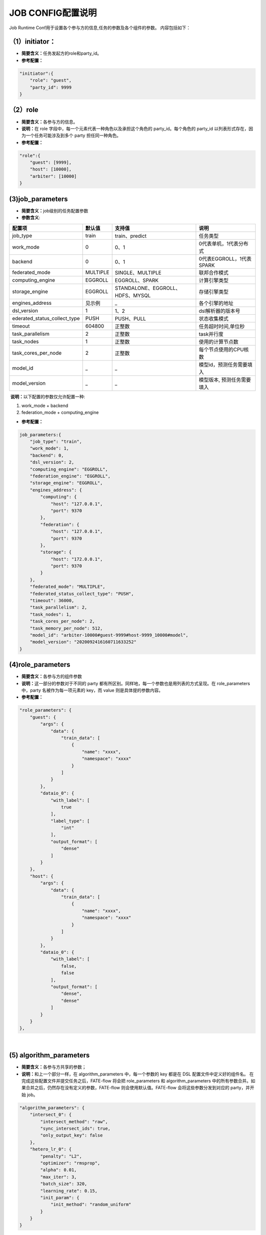 JOB CONFIG配置说明
~~~~~~~~~~~~~~~~~~

Job Runtime Conf用于设置各个参与方的信息,任务的参数及各个组件的参数。
内容包括如下：

（1）initiator：
^^^^^^^^^^^^^^^^

-  **简要含义：**\ 任务发起方的role和party\_id。
-  **参考配置：**

.. code:: json

    "initiator":{
        "role": "guest",     
        "party_id": 9999 
    }

（2）role
^^^^^^^^^

-  **简要含义：**\ 各参与方的信息。
-  **说明：**\ 在 role 字段中，每一个元素代表一种角色以及承担这个角色的
   party\_id。每个角色的 party\_id
   以列表形式存在，因为一个任务可能涉及到多个 party 担任同一种角色。
-  **参考配置：**

.. code:: json

    "role":{ 
        "guest": [9999], 
        "host": [10000], 
        "arbiter": [10000]
    } 

(3)job\_parameters
^^^^^^^^^^^^^^^^^^

-  **简要含义：**\ job级别的任务配置参数

-  **参数含义**:

+-----------------------------------+------------+------------------------------------+------------------------------+
| 配置项                            | 默认值     | 支持值                             | 说明                         |
+===================================+============+====================================+==============================+
| job\_type                         | train      | train、predict                     | 任务类型                     |
+-----------------------------------+------------+------------------------------------+------------------------------+
| work\_mode                        | 0          | 0、1                               | 0代表单机，1代表分布式       |
+-----------------------------------+------------+------------------------------------+------------------------------+
| backend                           | 0          | 0、1                               | 0代表EGGROLL，1代表SPARK     |
+-----------------------------------+------------+------------------------------------+------------------------------+
| federated\_mode                   | MULTIPLE   | SINGLE、MULTIPLE                   | 联邦合作模式                 |
+-----------------------------------+------------+------------------------------------+------------------------------+
| computing\_engine                 | EGGROLL    | EGGROLL、SPARK                     | 计算引擎类型                 |
+-----------------------------------+------------+------------------------------------+------------------------------+
| storage\_engine                   | EGGROLL    | STANDALONE、EGGROLL、HDFS、MYSQL   | 存储引擎类型                 |
+-----------------------------------+------------+------------------------------------+------------------------------+
| engines\_address                  | 见示例     | _                                  | 各个引擎的地址               |
+-----------------------------------+------------+------------------------------------+------------------------------+
| dsl\_version                      | 1          | 1、2                               | dsl解析器的版本号            |
+-----------------------------------+------------+------------------------------------+------------------------------+
| ederated\_status\_collect\_type   | PUSH       | PUSH、PULL                         | 状态收集模式                 |
+-----------------------------------+------------+------------------------------------+------------------------------+
| timeout                           | 604800     | 正整数                             | 任务超时时间,单位秒          |
+-----------------------------------+------------+------------------------------------+------------------------------+
| task\_parallelism                 | 2          | 正整数                             | task并行度                   |
+-----------------------------------+------------+------------------------------------+------------------------------+
| task\_nodes                       | 1          | 正整数                             | 使用的计算节点数             |
+-----------------------------------+------------+------------------------------------+------------------------------+
| task\_cores\_per\_node            | 2          | 正整数                             | 每个节点使用的CPU核数        |
+-----------------------------------+------------+------------------------------------+------------------------------+
| model\_id                         |     _      | _                                  | 模型id，预测任务需要填入     |
+-----------------------------------+------------+------------------------------------+------------------------------+
| model\_version                    |     _      | _                                  | 模型版本, 预测任务需要填入   |
+-----------------------------------+------------+------------------------------------+------------------------------+

​ **说明：**\ 以下配置的参数仅允许配置一种:

1. work\_mode + backend
2. federation\_mode + computing\_engine

-  **参考配置：**

.. code:: json

    job_parameters:{
        "job_type": "train",
        "work_mode": 1,
        "backend": 0,
        "dsl_version": 2,
        "computing_engine": "EGGROLL",
        "federation_engine": "EGGROLL",
        "storage_engine": "EGGROLL",
        "engines_address": {
            "computing": {
                "host": "127.0.0.1",
                "port": 9370
            },
            "federation": {
                "host": "127.0.0.1",
                "port": 9370
            },
            "storage": {
                "host": "172.0.0.1",
                "port": 9370
            }
        },
        "federated_mode": "MULTIPLE",
        "federated_status_collect_type": "PUSH",
        "timeout": 36000,
        "task_parallelism": 2,
        "task_nodes": 1,
        "task_cores_per_node": 2,
        "task_memory_per_node": 512,
        "model_id": "arbiter-10000#guest-9999#host-9999_10000#model",
        "model_version": "2020092416160711633252"
    }

(4)role\_parameters
^^^^^^^^^^^^^^^^^^^

-  **简要含义：**\ 各参与方的组件参数
-  **说明：**\ 这一部分的参数对于不同的 party
   都有所区别。同样地，每一个参数也是用列表的方式呈现。在
   role\_parameters 中，party 名被作为每一项元素的 key，而 value
   则是具体提的参数内容。
-  **参考配置：**

.. code:: json

    "role_parameters": {
        "guest": {
            "args": {
                "data": {
                    "train_data": [
                        {
                            "name": "xxxx",
                            "namespace": "xxxx"
                        }
                    ]
                }
            },
            "dataio_0": {
                "with_label": [
                    true
                ],
                "label_type": [
                    "int"
                ],
                "output_format": [
                    "dense"
                ]
            }
        },
        "host": {
            "args": {
                "data": {
                    "train_data": [
                        {
                            "name": "xxxx",
                            "namespace": "xxxx"
                        }
                    ]
                }
            },
            "dataio_0": {
                "with_label": [
                    false,
                    false
                ],
                "output_format": [
                    "dense",
                    "dense"
                ]
            }
        }
    },

​

(5) algorithm\_parameters
^^^^^^^^^^^^^^^^^^^^^^^^^

-  **简要含义：**\ 各参与方共享的参数；
-  **说明：**\ 和上一个部分一样，在 algorithm\_parameters
   中，每一个参数的 key 都是在 DSL 配置文件中定义好的组件名。
   在完成这些配置文件并提交任务之后，FATE-flow 将会把 role\_parameters
   和 algorithm\_parameters
   中的所有参数合并。如果合并之后，仍然存在没有定义的参数，FATE-flow
   则会使用默认值。FATE-flow 会将这些参数分发到对应的 party，并开始
   job。

.. code:: json

    "algorithm_parameters": {
        "intersect_0": {
            "intersect_method": "raw",
            "sync_intersect_ids": true,
            "only_output_key": false
        },
        "hetero_lr_0": {
            "penalty": "L2",
            "optimizer": "rmsprop",
            "alpha": 0.01,
            "max_iter": 3,
            "batch_size": 320,
            "learning_rate": 0.15,
            "init_param": {
                "init_method": "random_uniform"
            }
        }
    }

